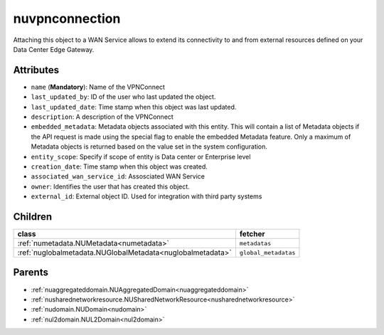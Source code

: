 .. _nuvpnconnection:

nuvpnconnection
===========================================

.. class:: nuvpnconnection.NUVPNConnection(bambou.nurest_object.NUMetaRESTObject,):

Attaching this object to a WAN Service allows to extend its connectivity to and from external resources defined on your Data Center Edge Gateway.


Attributes
----------


- ``name`` (**Mandatory**): Name of the VPNConnect

- ``last_updated_by``: ID of the user who last updated the object.

- ``last_updated_date``: Time stamp when this object was last updated.

- ``description``: A description of the VPNConnect

- ``embedded_metadata``: Metadata objects associated with this entity. This will contain a list of Metadata objects if the API request is made using the special flag to enable the embedded Metadata feature. Only a maximum of Metadata objects is returned based on the value set in the system configuration.

- ``entity_scope``: Specify if scope of entity is Data center or Enterprise level

- ``creation_date``: Time stamp when this object was created.

- ``associated_wan_service_id``: Assosciated WAN Service

- ``owner``: Identifies the user that has created this object.

- ``external_id``: External object ID. Used for integration with third party systems




Children
--------

================================================================================================================================================               ==========================================================================================
**class**                                                                                                                                                      **fetcher**

:ref:`numetadata.NUMetadata<numetadata>`                                                                                                                         ``metadatas`` 
:ref:`nuglobalmetadata.NUGlobalMetadata<nuglobalmetadata>`                                                                                                       ``global_metadatas`` 
================================================================================================================================================               ==========================================================================================



Parents
--------


- :ref:`nuaggregateddomain.NUAggregatedDomain<nuaggregateddomain>`

- :ref:`nusharednetworkresource.NUSharedNetworkResource<nusharednetworkresource>`

- :ref:`nudomain.NUDomain<nudomain>`

- :ref:`nul2domain.NUL2Domain<nul2domain>`

